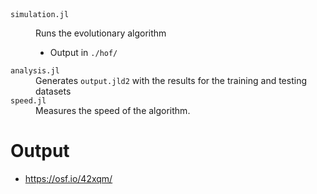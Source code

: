 - =simulation.jl= :: Runs the evolutionary algorithm 
  - Output in =./hof/=
- =analysis.jl= :: Generates =output.jld2= with the results for the training and testing datasets
- =speed.jl= :: Measures the speed of the algorithm.

* Output
- https://osf.io/42xqm/
